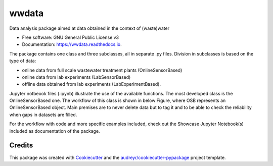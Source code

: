 ======
wwdata
======


.. image:: https://img.shields.io/pypi/v/wwdata.svg
        :target: https://pypi.python.org/pypi/wwdata

.. image:: https://img.shields.io/travis/cdemulde/wwdata.svg
        :target: https://travis-ci.org/UGentBiomath/wwdata?branch=master

.. image:: https://readthedocs.org/projects/wwdata/badge/?version=latest
        :target: https://wwdata.readthedocs.io/en/latest/?badge=master
        :alt: Documentation Status

.. image:: https://pyup.io/repos/github/UGentBiomath/wwdata/shield.svg
     :target: https://pyup.io/repos/github/UGentBiomath/wwdata/
     :alt: Updates


Data analysis package aimed at data obtained in the context of (waste)water

* Free software: GNU General Public License v3
* Documentation: https://wwdata.readthedocs.io.

The package contains one class and three subclasses, all in separate .py files. Division in subclasses is based on the type of data:

* online data from full scale wastewater treatment plants (OnlineSensorBased)
* online data from lab experiments (LabSensorBased)
* offline data obtained from lab experiments (LabExperimentBased).

Jupyter notbeook files (.ipynb) illustrate the use of the available functions. The most developed class is the OnlineSensorBased one. The workflow of this class is shown in below Figure, where OSB represents an OnlineSensorBased object. Main premises are to never delete data but to tag it and to be able to check the reliability when gaps in datasets are filled.

.. image:: ./figs/packagestructure_rel.png
    :align: center

For the workflow with code and more specific examples included, check out the Showcase Jupyter Notebook(s) included as documentation of the package.


Credits
---------

This package was created with Cookiecutter_ and the `audreyr/cookiecutter-pypackage`_ project template.

.. _Cookiecutter: https://github.com/audreyr/cookiecutter
.. _`audreyr/cookiecutter-pypackage`: https://github.com/audreyr/cookiecutter-pypackage

